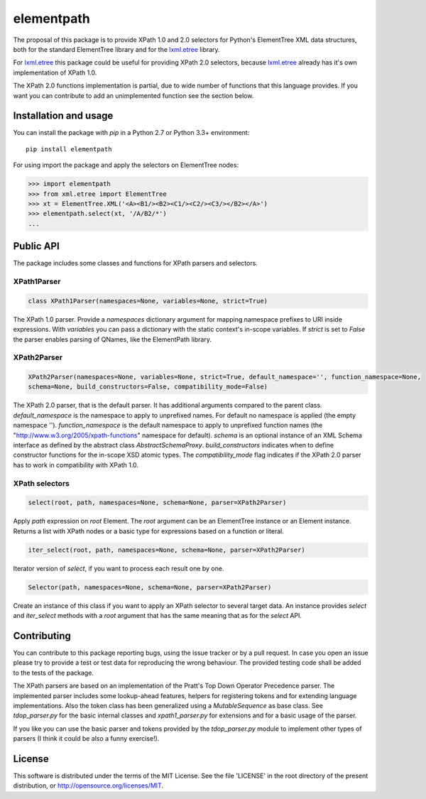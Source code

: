 ***********
elementpath
***********

The proposal of this package is to provide XPath 1.0 and 2.0 selectors for Python's ElementTree XML
data structures, both for the standard ElementTree library and for the
`lxml.etree <http://lxml.de>`_ library.

For `lxml.etree <http://lxml.de>`_ this package could be useful for providing XPath 2.0 selectors,
because `lxml.etree <http://lxml.de>`_ already has it's own implementation of XPath 1.0.

The XPath 2.0 functions implementation is partial, due to wide number of functions that this language
provides. If you want you can contribute to add an unimplemented function see the section below.


Installation and usage
======================

You can install the package with *pip* in a Python 2.7 or Python 3.3+ environment::

    pip install elementpath

For using import the package and apply the selectors on ElementTree nodes:

.. code-block:: pycon

    >>> import elementpath
    >>> from xml.etree import ElementTree
    >>> xt = ElementTree.XML('<A><B1/><B2><C1/><C2/><C3/></B2></A>')
    >>> elementpath.select(xt, '/A/B2/*')
    ...


Public API
==========

The package includes some classes and functions for XPath parsers and selectors.

XPath1Parser
------------

.. code-block:: python

    class XPath1Parser(namespaces=None, variables=None, strict=True)

The XPath 1.0 parser. Provide a *namespaces* dictionary argument for mapping namespace prefixes to URI
inside expressions. With *variables* you can pass a dictionary with the static context's in-scope variables.
If *strict* is set to `False` the parser enables parsing of QNames, like the ElementPath library.

XPath2Parser
------------

.. code-block:: python

    XPath2Parser(namespaces=None, variables=None, strict=True, default_namespace='', function_namespace=None, 
    schema=None, build_constructors=False, compatibility_mode=False)


The XPath 2.0 parser, that is the default parser. It has additional arguments compared to the parent class. 
*default_namespace* is the namespace to apply to unprefixed names. For default no namespace is applied
(the empty namespace '').
*function_namespace* is the default namespace to apply to unprefixed function names (the
"http://www.w3.org/2005/xpath-functions" namespace for default).
*schema* is an optional instance of an XML Schema interface as defined by the abstract class
`AbstractSchemaProxy`.
*build_constructors* indicates when to define constructor functions for the in-scope XSD atomic types.
The *compatibility_mode* flag indicates if the XPath 2.0 parser has to work in compatibility
with XPath 1.0.

XPath selectors
---------------

.. code-block:: python

   select(root, path, namespaces=None, schema=None, parser=XPath2Parser)

Apply *path* expression on *root* Element. The *root* argument can be an ElementTree instance
or an Element instance.
Returns a list with XPath nodes or a basic type for expressions based on a function or literal.

.. code-block:: python 

    iter_select(root, path, namespaces=None, schema=None, parser=XPath2Parser)

Iterator version of *select*, if you want to process each result one by one.

.. code-block:: python

    Selector(path, namespaces=None, schema=None, parser=XPath2Parser)

Create an instance of this class if you want to apply an XPath selector to several target data.
An instance provides *select* and *iter_select* methods with a *root* argument that has the
same meaning that as for the *select* API.


Contributing
============

You can contribute to this package reporting bugs, using the issue tracker or by a pull request.
In case you open an issue please try to provide a test or test data for reproducing the wrong
behaviour. The provided testing code shall be added to the tests of the package.

The XPath parsers are based on an implementation of the Pratt's Top Down Operator Precedence parser.
The implemented parser includes some lookup-ahead features, helpers for registering tokens and for
extending language implementations. Also the token class has been generalized using a `MutableSequence`
as base class. See *tdop_parser.py* for the basic internal classes and *xpath1_parser.py* for extensions
and for a basic usage of the parser.

If you like you can use the basic parser and tokens provided by the *tdop_parser.py* module to
implement other types of parsers (I think it could be also a funny exercise!).


License
=======
This software is distributed under the terms of the MIT License.
See the file 'LICENSE' in the root directory of the present
distribution, or http://opensource.org/licenses/MIT.



